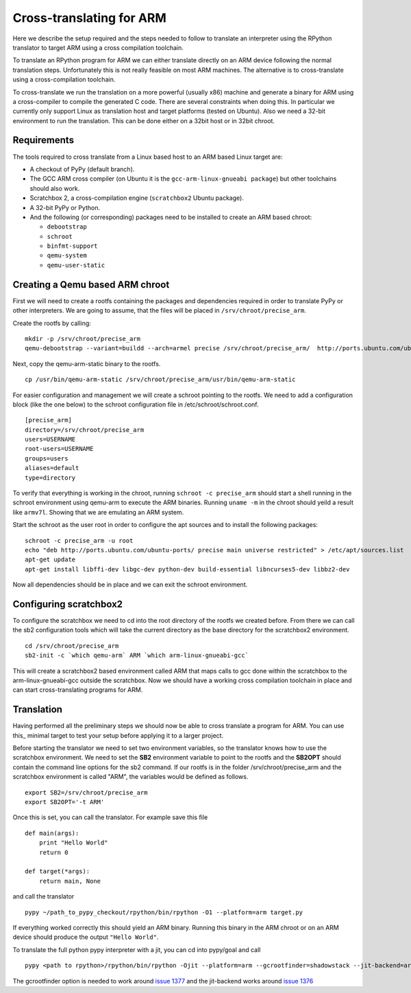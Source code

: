 =========================
Cross-translating for ARM
=========================


Here we describe the setup required and the steps needed to follow to translate
an interpreter using the RPython translator to target ARM using a cross
compilation toolchain.

To translate an RPython program for ARM we can either
translate directly on an ARM device following the normal translation steps. Unfortunately this is not really feasible on most ARM machines. The alternative is to cross-translate using a cross-compilation toolchain.

To cross-translate we run the translation on a more powerful (usually
x86) machine and generate a binary for ARM using a cross-compiler to compile
the generated C code. There are several constraints when doing this. In
particular we currently only support Linux as translation host and target
platforms (tested on Ubuntu). Also we need a 32-bit environment to run the
translation. This can be done either on a 32bit host or in 32bit chroot.


Requirements
------------

The tools required to cross translate from a Linux based host to an ARM based Linux target are:

- A checkout of PyPy (default branch).
- The GCC ARM cross compiler (on Ubuntu it is the ``gcc-arm-linux-gnueabi package``) but other toolchains should also work.
- Scratchbox 2, a cross-compilation engine (``scratchbox2`` Ubuntu package).
- A 32-bit PyPy or Python.
- And the following (or corresponding) packages need to be installed to create an ARM based chroot:

  * ``debootstrap`` 
  * ``schroot``
  * ``binfmt-support``
  * ``qemu-system``
  * ``qemu-user-static``


Creating a Qemu based ARM chroot
--------------------------------

First we will need to create a rootfs containing the packages and dependencies
required in order to translate PyPy or other interpreters. We are going to
assume, that the files will be placed in ``/srv/chroot/precise_arm``.

Create the rootfs by calling:

::

   mkdir -p /srv/chroot/precise_arm
   qemu-debootstrap --variant=buildd --arch=armel precise /srv/chroot/precise_arm/  http://ports.ubuntu.com/ubuntu-ports/

Next, copy the qemu-arm-static binary to the rootfs.

:: 

  cp /usr/bin/qemu-arm-static /srv/chroot/precise_arm/usr/bin/qemu-arm-static

For easier configuration and management we will create a schroot pointing to
the rootfs. We need to add a configuration block (like the one below) to the
schroot configuration file in /etc/schroot/schroot.conf.


::

  [precise_arm]
  directory=/srv/chroot/precise_arm
  users=USERNAME
  root-users=USERNAME
  groups=users
  aliases=default
  type=directory


To verify that everything is working in the chroot, running ``schroot -c
precise_arm`` should start a shell running in the schroot environment using
qemu-arm to execute the ARM binaries. Running ``uname -m`` in the chroot should 
yeild a result like ``armv7l``. Showing that we are emulating an ARM system.

Start the schroot as the user root in order to configure the apt sources and
to install the following packages:


::

  schroot -c precise_arm -u root
  echo "deb http://ports.ubuntu.com/ubuntu-ports/ precise main universe restricted" > /etc/apt/sources.list
  apt-get update
  apt-get install libffi-dev libgc-dev python-dev build-essential libncurses5-dev libbz2-dev


Now all dependencies should be in place and we can exit the schroot environment.


Configuring scratchbox2
-----------------------

To configure the scratchbox we need to cd into the root directory of the rootfs
we created before. From there we can call the sb2 configuration tools which
will take the current directory as the base directory for the scratchbox2
environment.

::

  cd /srv/chroot/precise_arm
  sb2-init -c `which qemu-arm` ARM `which arm-linux-gnueabi-gcc`

This will create a scratchbox2 based environment called ARM that maps calls to
gcc done within the scratchbox to the arm-linux-gnueabi-gcc outside the
scratchbox. Now we should have a working cross compilation toolchain in place
and can start cross-translating programs for ARM.

Translation
-----------

Having performed all the preliminary steps we should now be able to cross
translate a program for ARM.  You can use this_ minimal
target to test your setup before applying it to a larger project.

Before starting the translator we need to set two environment variables, so the
translator knows how to use the scratchbox environment. We need to set the
**SB2** environment variable to point to the rootfs and the **SB2OPT** should
contain the command line options for the sb2 command. If our rootfs is in the
folder /srv/chroot/precise_arm and the scratchbox environment is called "ARM",
the variables would be defined as follows.


::

  export SB2=/srv/chroot/precise_arm
  export SB2OPT='-t ARM'

Once this is set, you can call the translator. For example save this file 

::

  def main(args):
      print "Hello World"
      return 0

  def target(*args):
      return main, None

and call the translator

::

  pypy ~/path_to_pypy_checkout/rpython/bin/rpython -O1 --platform=arm target.py

If everything worked correctly this should yield an ARM binary. Running this binary in the ARM chroot or on an ARM device should produce the output ``"Hello World"``.

To translate the full python pypy interpreter with a jit, you can cd into pypy/goal and call      

::

  pypy <path to rpython>/rpython/bin/rpython -Ojit --platform=arm --gcrootfinder=shadowstack --jit-backend=arm targetpypystandalone.py

The gcrootfinder option is needed to work around `issue 1377`_ and the jit-backend works around `issue 1376`_

.. _`issue 1377`: https://bugs.pypy.org/issue1377
.. _`issue 1376`: https://bugs.pypy.org/issue1376
